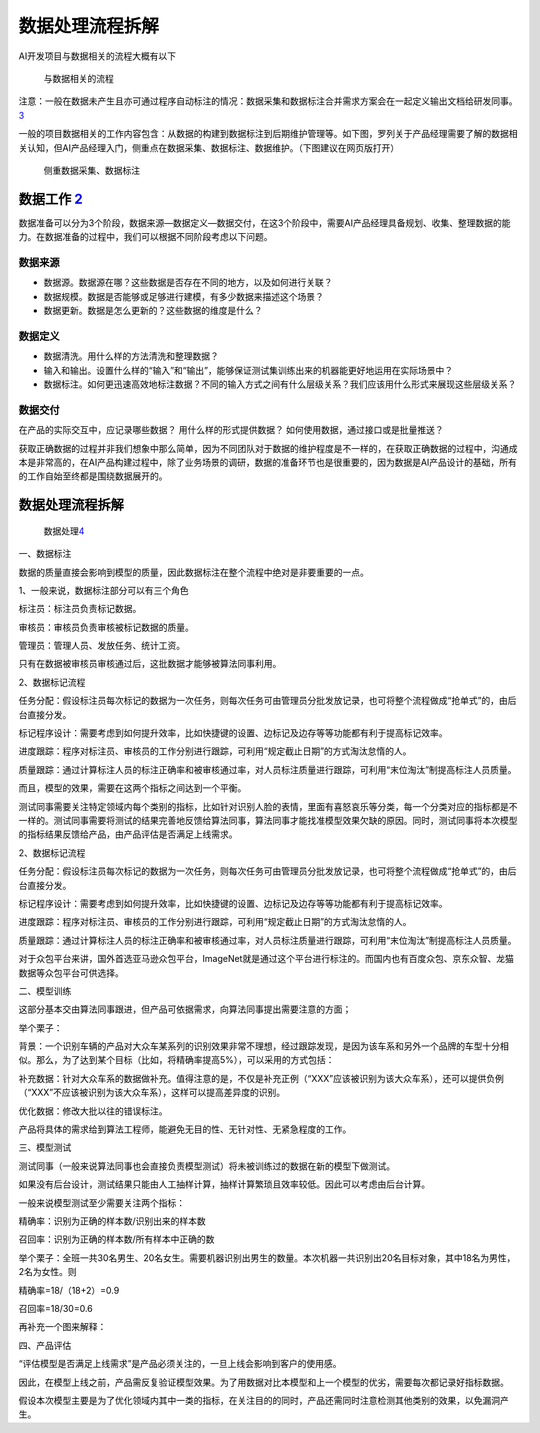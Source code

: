 
数据处理流程拆解
================

AI开发项目与数据相关的流程大概有以下

.. figure:: ../img/data_process.png

   与数据相关的流程

注意：一般在数据未产生且亦可通过程序自动标注的情况：数据采集和数据标注合并需求方案会在一起定义输出文档给研发同事。\ `3 <https://shimo.im/docs/jxCw6W6XrGqwkqwd/read>`__

一般的项目数据相关的工作内容包含：从数据的构建到数据标注到后期维护管理等。如下图，罗列关于产品经理需要了解的数据相关认知，但AI产品经理入门，侧重点在数据采集、数据标注、数据维护。（下图建议在网页版打开）

.. figure:: ../img/data_process_detail.png

   侧重数据采集、数据标注

数据工作 `2 <https://weread.qq.com/web/reader/40632860719ad5bb4060856ka1d32a6022aa1d0c6e83eb4>`__
-------------------------------------------------------------------------------------------------

数据准备可以分为3个阶段，数据来源—数据定义—数据交付，在这3个阶段中，需要AI产品经理具备规划、收集、整理数据的能力。在数据准备的过程中，我们可以根据不同阶段考虑以下问题。

数据来源
~~~~~~~~

-  数据源。数据源在哪？这些数据是否存在不同的地方，以及如何进行关联？
-  数据规模。数据是否能够或足够进行建模，有多少数据来描述这个场景？
-  数据更新。数据是怎么更新的？这些数据的维度是什么？

数据定义
~~~~~~~~

-  数据清洗。用什么样的方法清洗和整理数据？
-  输入和输出。设置什么样的“输入”和“输出”，能够保证测试集训练出来的机器能更好地运用在实际场景中？
-  数据标注。如何更迅速高效地标注数据？不同的输入方式之间有什么层级关系？我们应该用什么形式来展现这些层级关系？

.. _数据处理流程拆解-1:

数据交付
~~~~~~~~

在产品的实际交互中，应记录哪些数据？ 用什么样的形式提供数据？
如何使用数据，通过接口或是批量推送？

获取正确数据的过程并非我们想象中那么简单，因为不同团队对于数据的维护程度是不一样的，在获取正确数据的过程中，沟通成本是非常高的，在AI产品构建过程中，除了业务场景的调研，数据的准备环节也是很重要的，因为数据是AI产品设计的基础，所有的工作自始至终都是围绕数据展开的。


数据处理流程拆解
----------------

.. figure:: ../img/data_process.png

   数据处理\ `4 <http://sjrzld.com/a/AI0273.html>`__

一、数据标注

数据的质量直接会影响到模型的质量，因此数据标注在整个流程中绝对是非要重要的一点。

1、一般来说，数据标注部分可以有三个角色

标注员：标注员负责标记数据。

审核员：审核员负责审核被标记数据的质量。

管理员：管理人员、发放任务、统计工资。

只有在数据被审核员审核通过后，这批数据才能够被算法同事利用。

2、数据标记流程

任务分配：假设标注员每次标记的数据为一次任务，则每次任务可由管理员分批发放记录，也可将整个流程做成“抢单式”的，由后台直接分发。

标记程序设计：需要考虑到如何提升效率，比如快捷键的设置、边标记及边存等等功能都有利于提高标记效率。

进度跟踪：程序对标注员、审核员的工作分别进行跟踪，可利用“规定截止日期”的方式淘汰怠惰的人。

质量跟踪：通过计算标注人员的标注正确率和被审核通过率，对人员标注质量进行跟踪，可利用“末位淘汰”制提高标注人员质量。

而且，模型的效果，需要在这两个指标之间达到一个平衡。

测试同事需要关注特定领域内每个类别的指标，比如针对识别人脸的表情，里面有喜怒哀乐等分类，每一个分类对应的指标都是不一样的。测试同事需要将测试的结果完善地反馈给算法同事，算法同事才能找准模型效果欠缺的原因。同时，测试同事将本次模型的指标结果反馈给产品，由产品评估是否满足上线需求。

2、数据标记流程

任务分配：假设标注员每次标记的数据为一次任务，则每次任务可由管理员分批发放记录，也可将整个流程做成“抢单式”的，由后台直接分发。

标记程序设计：需要考虑到如何提升效率，比如快捷键的设置、边标记及边存等等功能都有利于提高标记效率。

进度跟踪：程序对标注员、审核员的工作分别进行跟踪，可利用“规定截止日期”的方式淘汰怠惰的人。

质量跟踪：通过计算标注人员的标注正确率和被审核通过率，对人员标注质量进行跟踪，可利用“末位淘汰”制提高标注人员质量。

对于众包平台来讲，国外首选亚马逊众包平台，ImageNet就是通过这个平台进行标注的。而国内也有百度众包、京东众智、龙猫数据等众包平台可供选择。

二、模型训练

这部分基本交由算法同事跟进，但产品可依据需求，向算法同事提出需要注意的方面；

举个栗子：

背景：一个识别车辆的产品对大众车某系列的识别效果非常不理想，经过跟踪发现，是因为该车系和另外一个品牌的车型十分相似。那么，为了达到某个目标（比如，将精确率提高5%），可以采用的方式包括：

补充数据：针对大众车系的数据做补充。值得注意的是，不仅是补充正例（“XXX”应该被识别为该大众车系），还可以提供负例（“XXX”不应该被识别为该大众车系），这样可以提高差异度的识别。

优化数据：修改大批以往的错误标注。

产品将具体的需求给到算法工程师，能避免无目的性、无针对性、无紧急程度的工作。

三、模型测试

测试同事（一般来说算法同事也会直接负责模型测试）将未被训练过的数据在新的模型下做测试。

如果没有后台设计，测试结果只能由人工抽样计算，抽样计算繁琐且效率较低。因此可以考虑由后台计算。

一般来说模型测试至少需要关注两个指标：

精确率：识别为正确的样本数/识别出来的样本数

召回率：识别为正确的样本数/所有样本中正确的数

举个栗子：全班一共30名男生、20名女生。需要机器识别出男生的数量。本次机器一共识别出20名目标对象，其中18名为男性，2名为女性。则

精确率=18/（18+2）=0.9

召回率=18/30=0.6

再补充一个图来解释：

四、产品评估

“评估模型是否满足上线需求”是产品必须关注的，一旦上线会影响到客户的使用感。

因此，在模型上线之前，产品需反复验证模型效果。为了用数据对比本模型和上一个模型的优劣，需要每次都记录好指标数据。

假设本次模型主要是为了优化领域内其中一类的指标，在关注目的的同时，产品还需同时注意检测其他类别的效果，以免漏洞产生。
